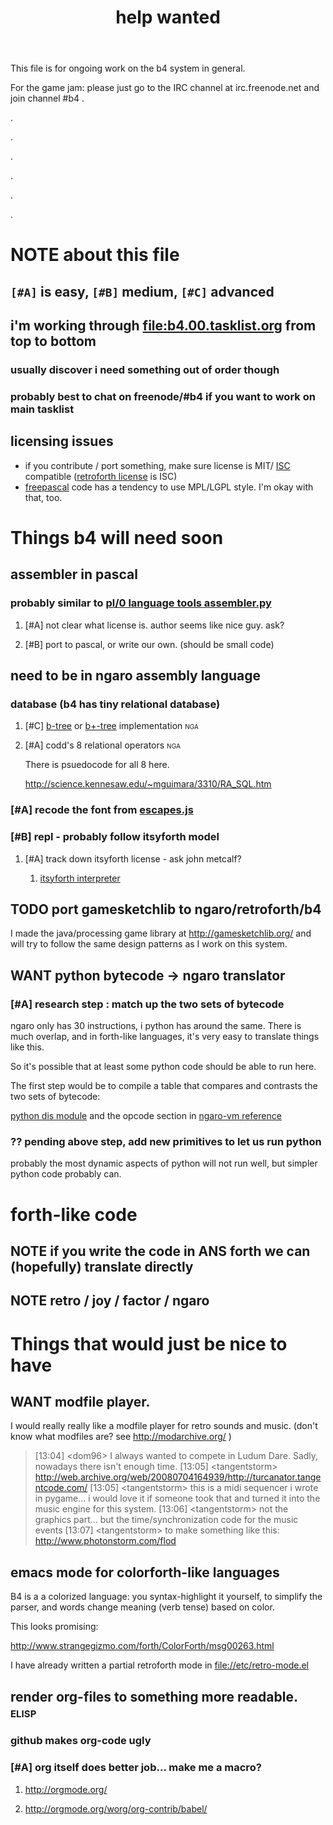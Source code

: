 #+TITLE: help wanted


This file is for ongoing work on the b4 system in general.

For the game jam: please just go to the IRC channel at irc.freenode.net and join channel #b4 .


.

.

.

.

.

.




* NOTE about this file
** ~[#A]~ is easy, ~[#B]~ medium, ~[#C]~ advanced
** i'm working through file:b4.00.tasklist.org from top to bottom
*** usually discover i need something out of order though
*** probably best to chat on freenode/#b4 if you want to work on main tasklist
** licensing issues
- if you contribute / port something, make sure license is MIT/ [[http://en.wikipedia.org/wiki/ISC_license][ISC]] compatible ([[http://retroforth.org/license.html][retroforth license]] is ISC)
- [[http://www.freepascal.org/faq.var#general-license][freepascal]] code has a tendency to use MPL/LGPL style. I'm okay with that, too.

* Things b4 will need soon

** assembler in pascal
*** probably similar to  [[https://github.com/oriontransfer/PL0-Language-Tools/blob/master/pl0_assemblera.py][pl/0 language tools assembler.py]]
**** [#A] not clear what license is. author seems like nice guy. ask?
**** [#B] port to pascal, or write our own. (should be small code)

** need to be in ngaro assembly language
*** database (b4 has tiny relational database)
**** [#C] [[http://en.wikipedia.org/wiki/B-tree][b-tree]] or [[http://en.wikipedia.org/wiki/B%2B_tree][b+-tree]] implementation                           :nga:
**** [#A] codd's 8 relational operators                              :nga:

There is psuedocode for all 8 here.

http://science.kennesaw.edu/~mguimara/3310/RA_SQL.htm

*** [#A] recode the font from [[http://256.io/escapes.js/][escapes.js]] 

*** [#B] repl - probably follow itsyforth model
**** [#A] track down itsyforth license - ask john metcalf?
***** [[http://www.retroprogramming.com/2012/03/itsy-forth-1k-tiny-compiler.html][itsyforth interpreter]]


** TODO port gamesketchlib to ngaro/retroforth/b4

I made the java/processing game library at http://gamesketchlib.org/ and will try to follow the same design patterns as I work on this system.


** WANT python bytecode -> ngaro translator
*** [#A] research step : match up the two sets of bytecode

ngaro only has 30 instructions, i python has around the same. There is much overlap, and in forth-like languages, it's very easy to translate things like this.

So it's possible that at least some python code should be able to run here. 

The first step would be to compile a table that compares and contrasts the two sets of bytecode:

[[http://docs.python.org/library/dis.html][python dis module]] and the opcode section in [[http://retroforth.org/docs/The_Ngaro_Virtual_Machine.html][ngaro-vm reference]]

*** ?? pending above step, add new primitives to let us run python

probably the most dynamic aspects of python will not run well, but simpler python code probably can. 


* forth-like code
** NOTE if you write the code in ANS forth we can (hopefully) translate directly
** NOTE retro / joy / factor / ngaro


* Things that would just be nice to have

** WANT modfile player.

I would really really like a modfile player for retro sounds and music. (don't know what modfiles are? see http://modarchive.org/ )

#+begin_quote me

[13:04] <dom96> I always wanted to compete in Ludum Dare. Sadly, nowadays there isn't enough time.
[13:05] <tangentstorm> http://web.archive.org/web/20080704164939/http://turcanator.tangentcode.com/
[13:05] <tangentstorm> this is a midi sequencer i wrote in pygame... i would love it if someone took that and turned it into the music engine for this system.
[13:06] <tangentstorm> not the graphics part... but the time/synchronization code for the music events
[13:07] <tangentstorm> to make something like this: http://www.photonstorm.com/flod

#+end_quote


** emacs mode for colorforth-like languages

B4 is a a colorized language: you syntax-highlight it yourself, to simplify the parser, and words change meaning (verb tense) based on color.

This looks promising:

http://www.strangegizmo.com/forth/ColorForth/msg00263.html

I have already written a partial retroforth mode in file://etc/retro-mode.el


** render org-files to something more readable.                      :elisp:
*** github makes org-code ugly
*** [#A] org itself does better job... make me a macro?
**** http://orgmode.org/
**** http://orgmode.org/worg/org-contrib/babel/ 


